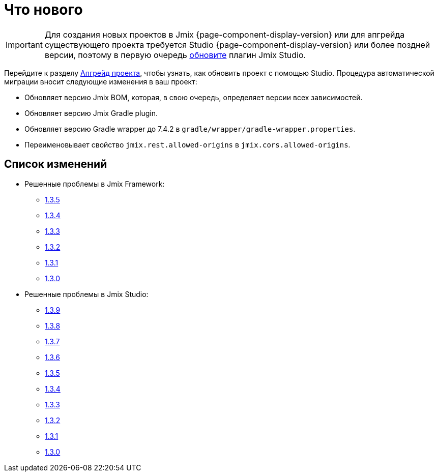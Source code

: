 = Что нового

IMPORTANT: Для создания новых проектов в Jmix {page-component-display-version} или для апгрейда существующего проекта требуется Studio {page-component-display-version} или более поздней версии, поэтому в первую очередь xref:studio:update.adoc[обновите] плагин Jmix Studio.

Перейдите к разделу xref:studio:project.adoc#upgrading-project[Апгрейд проекта], чтобы узнать, как обновить проект с помощью Studio. Процедура автоматической миграции вносит следующие изменения в ваш проект:

* Обновляет версию Jmix BOM, которая, в свою очередь, определяет версии всех зависимостей.
* Обновляет версию Jmix Gradle plugin.
* Обновляет версию Gradle wrapper до 7.4.2 в `gradle/wrapper/gradle-wrapper.properties`.
* Переименовывает свойство `jmix.rest.allowed-origins` в `jmix.cors.allowed-origins`.

[[changelog]]
== Список изменений

* Решенные проблемы в Jmix Framework:

** https://github.com/jmix-framework/jmix/issues?q=is%3Aclosed+milestone%3A1.3.5[1.3.5^]
** https://github.com/jmix-framework/jmix/issues?q=is%3Aclosed+milestone%3A1.3.4[1.3.4^]
** https://github.com/jmix-framework/jmix/issues?q=is%3Aclosed+milestone%3A1.3.3[1.3.3^]
** https://github.com/jmix-framework/jmix/issues?q=is%3Aclosed+milestone%3A1.3.2[1.3.2^]
** https://github.com/jmix-framework/jmix/issues?q=is%3Aclosed+milestone%3A1.3.1[1.3.1^]
** https://github.com/jmix-framework/jmix/issues?q=is%3Aclosed+milestone%3A1.3.0[1.3.0^]

* Решенные проблемы в Jmix Studio:

** https://youtrack.jmix.io/issues/JST?q=Fixed%20in%20builds:%201.3.9[1.3.9^]
** https://youtrack.jmix.io/issues/JST?q=Fixed%20in%20builds:%201.3.8[1.3.8^]
** https://youtrack.jmix.io/issues/JST?q=Fixed%20in%20builds:%201.3.7[1.3.7^]
** https://youtrack.jmix.io/issues/JST?q=Fixed%20in%20builds:%201.3.6[1.3.6^]
** https://youtrack.jmix.io/issues/JST?q=Fixed%20in%20builds:%201.3.5[1.3.5^]
** https://youtrack.jmix.io/issues/JST?q=Fixed%20in%20builds:%201.3.4[1.3.4^]
** https://youtrack.jmix.io/issues/JST?q=Fixed%20in%20builds:%201.3.3[1.3.3^]
** https://youtrack.jmix.io/issues/JST?q=Fixed%20in%20builds:%201.3.2[1.3.2^]
** https://youtrack.jmix.io/issues/JST?q=Fixed%20in%20builds:%201.3.1[1.3.1^]
** https://youtrack.jmix.io/issues/JST?q=Fixed%20in%20builds:%201.3.0,-1.2.*[1.3.0^]